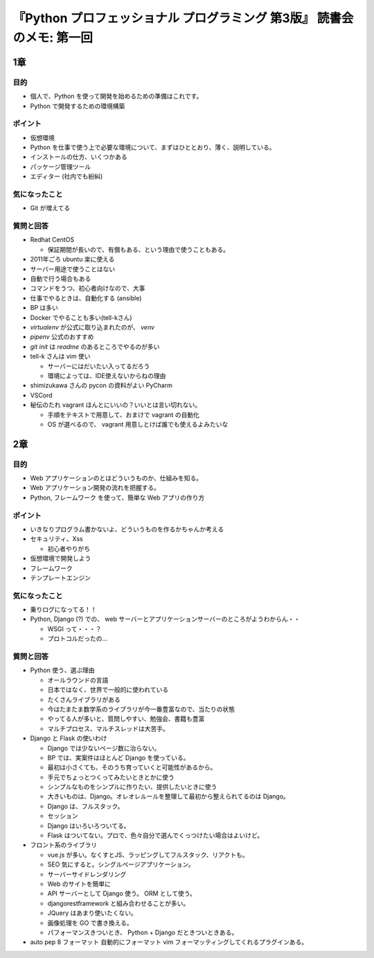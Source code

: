 .. article::
   :date: 2018-08-29
   :title: 『Python プロフェッショナル プログラミング 第3版』 読書会のメモ: 第一回
   :category: book
   :tags:
   :canonical_url: /pypro3/reading-association/1/
   :draft: true


============================================================================
『Python プロフェッショナル プログラミング 第3版』 読書会のメモ: 第一回
============================================================================

1章
==========

目的
----------
- 個人で、Python を使って開発を始めるための準備はこれです。
- Python で開発するための環境構築

ポイント
--------------------
- 仮想環境
- Python を仕事で使う上で必要な環境について、まずはひととおり、薄く、説明している。
- インストールの仕方、いくつかある
- パッケージ管理ツール
- エディター (社内でも紛糾)

気になったこと
--------------------
- Git が増えてる

質問と回答
--------------------
- Redhat CentOS

  - 保証期間が長いので、有償もある、という理由で使うこともある。

- 2011年ごろ ubuntu 楽に使える
- サーバー用途で使うことはない
- 自動で行う場合もある
- コマンドをうつ、初心者向けなので、大事
- 仕事でやるときは、自動化する (ansible)
- BP は多い
- Docker でやることも多い(tell-kさん)
- `virtualenv` が公式に取り込まれたのが、 `venv`
- `pipenv` 公式のおすすめ
- `git init` は `readme` のあるところでやるのが多い
- tell-k さんは vim 使い

  - サーバーにはだいたい入ってるだろう
  - 環境によっては、IDE使えないからねの理由

- shimizukawa さんの pycon の資料がよい PyCharm
- VSCord
- 秘伝のたれ vagrant ほんとにいいの？いいとは言い切れない。

  - 手順をテキストで用意して、おまけで vagrant の自動化
  - OS が選べるので、 vagrant 用意しとけば誰でも使えるよみたいな


2章
==========

目的
----------
- Web アプリケーションのとはどういうものか、仕組みを知る。
- Web アプリケーション開発の流れを把握する。
- Python, フレームワーク を使って、簡単な Web アプリの作り方

ポイント
----------
- いきなりプログラム書かないよ、どういうものを作るかちゃんか考える
- セキュリティ、Xss

  - 初心者やりがち

- 仮想環境で開発しよう
- フレームワーク
- テンプレートエンジン

気になったこと
------------------
- 乗りログになってる！！
- Python, Django (?) での、 web サーバーとアプリケーションサーバーのところがようわからん・・

  - WSGI って・・・？
  - プロトコルだったの...

質問と回答
------------
- Python 使う、選ぶ理由

  - オールラウンドの言語
  - 日本ではなく、世界で一般的に使われている
  - たくさんライブラリがある
  - 今はたまたま数学系のライブラリが今一番豊富なので、当たりの状態
  - やってる人が多いと、質問しやすい、勉強会、書籍も豊富
  - マルチプロセス、マルチスレッドは大苦手。

- Django と Flask の使いわけ

  - Django では少ないページ数に治らない。
  - BP では、実案件はほとんど Django を使っている。
  - 最初は小さくても、そのうち育っていくと可能性があるから。
  - 手元でちょっとつくってみたいときとかに使う
  - シンプルなものをシンプルに作りたい、提供したいときに使う
  - 大きいものは、Django。オレオレルールを整理して最初から整えられてるのは Django。
  - Django は、フルスタック。
  - セッション
  - Django はいろいろついてる。
  - Flask はついてない。プロで、色々自分で選んでくっつけたい場合はよいけど。

- フロント系のライブラリ

  - vue.js が多い。なくすとJS、ラッピングしてフルスタック、リアクトも。
  - SEO 気にすると。シングルページアプリケーション。
  - サーバーサイドレンダリング
  - Web のサイトを簡単に
  - API サーバーとして Django 使う。 ORM として使う。
  - djangorestframework と組み合わせることが多い。
  - JQuery はあまり使いたくない。
  - 画像処理を GO で書き換える。
  - パフォーマンスきついとき、 Python + Django だときついときある。

- auto pep 8 フォーマット 自動的にフォーマット vim フォーマッティングしてくれるプラグインある。